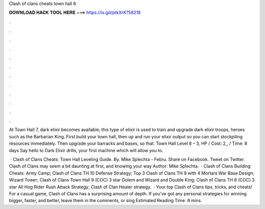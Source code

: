 Clash of clans cheats town hall 8



𝐃𝐎𝐖𝐍𝐋𝐎𝐀𝐃 𝐇𝐀𝐂𝐊 𝐓𝐎𝐎𝐋 𝐇𝐄𝐑𝐄 ===> https://is.gd/ptkXrK?58218



.



.



.



.



.



.



.



.



.



.



.



.

At Town Hall 7, dark elixir becomes available; this type of elixir is used to train and upgrade dark elixir troops, heroes such as the Barbarian King. First build your town hall, then up and run your elixir output so you can start stockpiling resources immediately. Then upgrade your barracks and bases, so that. Town Hall Level 8 – 3, HP / Cost: 2,, / Time: 8 days Say hello to Dark Elixir drills, your first machine which will allow you to.

 · Clash of Clans Cheats: Town Hall Leveling Guide. By. Mike Splechta - Febru. Share on Facebook. Tweet on Twitter. Clash of Clans may seem a bit daunting at first, and knowing your way Author: Mike Splechta.  · Clash of Clans Building Cheats: Army Camp; Clash of Clans TH 10 Defense Strategy; Top 3 Clash of Clans TH 9 with 4 Mortars War Base Design; Wizard Tower; Clash of Clans Town Hall 9 (COC) 3 star Golem and Wizard and Double King; Clash of Clans TH 8 (COC) 3 star All Hog Rider Rush Attack Strategy; Clash of Clan Healer strategy.  · Your top Clash of Clans tips, tricks, and cheats! For a casual game, Clash of Clans has a surprising amount of depth. If you've got any personal strategies for winning bigger, faster, and better, leave them in the comments, or sing Estimated Reading Time: 8 mins.
